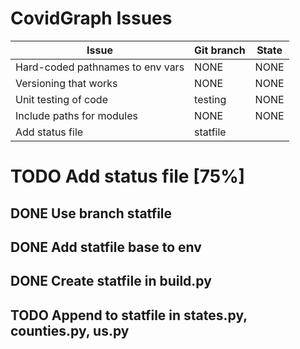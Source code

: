 
* CovidGraph Issues

| Issue                            | Git branch | State |
|----------------------------------+------------+-------|
| Hard-coded pathnames to env vars | NONE       | NONE  |
| Versioning that works            | NONE       | NONE  |
| Unit testing of code             | testing    | NONE  |
| Include paths for modules        | NONE       | NONE  |
| Add status file                  | statfile   |       |


* TODO Add status file [75%]
** DONE Use branch statfile
** DONE Add statfile base to env
** DONE Create statfile in build.py
** TODO Append to statfile in states.py, counties.py, us.py
  
